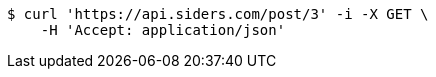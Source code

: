 [source,bash]
----
$ curl 'https://api.siders.com/post/3' -i -X GET \
    -H 'Accept: application/json'
----